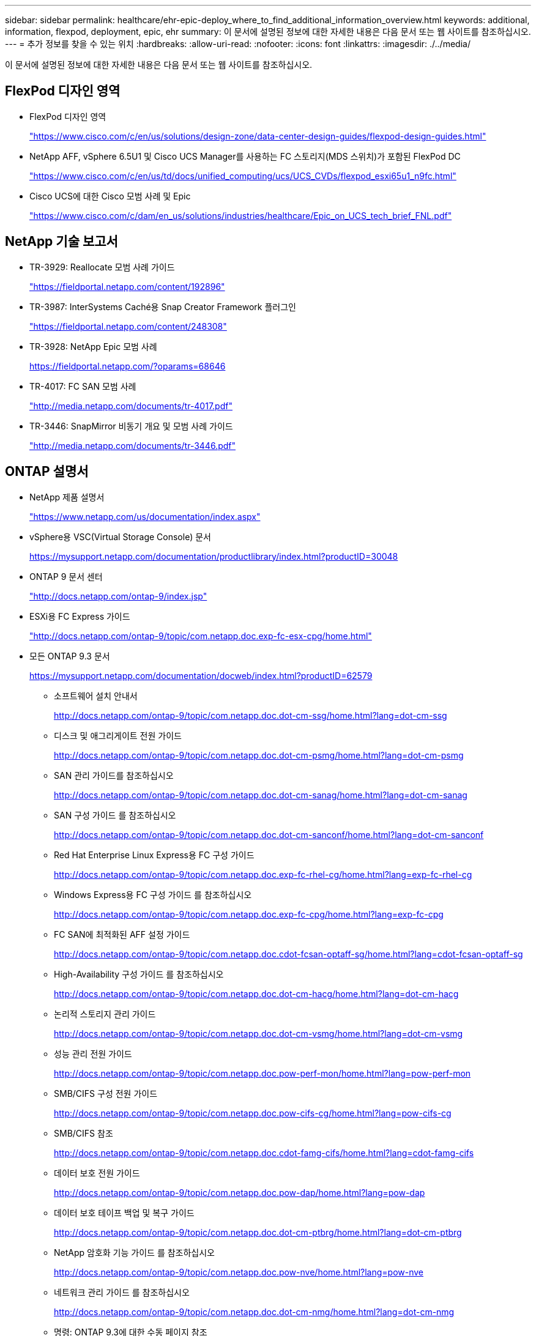 ---
sidebar: sidebar 
permalink: healthcare/ehr-epic-deploy_where_to_find_additional_information_overview.html 
keywords: additional, information, flexpod, deployment, epic, ehr 
summary: 이 문서에 설명된 정보에 대한 자세한 내용은 다음 문서 또는 웹 사이트를 참조하십시오. 
---
= 추가 정보를 찾을 수 있는 위치
:hardbreaks:
:allow-uri-read: 
:nofooter: 
:icons: font
:linkattrs: 
:imagesdir: ./../media/


이 문서에 설명된 정보에 대한 자세한 내용은 다음 문서 또는 웹 사이트를 참조하십시오.



== FlexPod 디자인 영역

* FlexPod 디자인 영역
+
https://www.cisco.com/c/en/us/solutions/design-zone/data-center-design-guides/flexpod-design-guides.html["https://www.cisco.com/c/en/us/solutions/design-zone/data-center-design-guides/flexpod-design-guides.html"^]

* NetApp AFF, vSphere 6.5U1 및 Cisco UCS Manager를 사용하는 FC 스토리지(MDS 스위치)가 포함된 FlexPod DC
+
https://www.cisco.com/c/en/us/td/docs/unified_computing/ucs/UCS_CVDs/flexpod_esxi65u1_n9fc.html["https://www.cisco.com/c/en/us/td/docs/unified_computing/ucs/UCS_CVDs/flexpod_esxi65u1_n9fc.html"^]

* Cisco UCS에 대한 Cisco 모범 사례 및 Epic
+
https://www.cisco.com/c/dam/en_us/solutions/industries/healthcare/Epic_on_UCS_tech_brief_FNL.pdf["https://www.cisco.com/c/dam/en_us/solutions/industries/healthcare/Epic_on_UCS_tech_brief_FNL.pdf"^]





== NetApp 기술 보고서

* TR-3929: Reallocate 모범 사례 가이드
+
https://fieldportal.netapp.com/content/192896["https://fieldportal.netapp.com/content/192896"^]

* TR-3987: InterSystems Caché용 Snap Creator Framework 플러그인
+
https://fieldportal.netapp.com/content/248308["https://fieldportal.netapp.com/content/248308"^]

* TR-3928: NetApp Epic 모범 사례
+
https://fieldportal.netapp.com/?oparams=68646["https://fieldportal.netapp.com/?oparams=68646"^]

* TR-4017: FC SAN 모범 사례
+
http://media.netapp.com/documents/tr-4017.pdf["http://media.netapp.com/documents/tr-4017.pdf"^]

* TR-3446: SnapMirror 비동기 개요 및 모범 사례 가이드
+
http://media.netapp.com/documents/tr-3446.pdf["http://media.netapp.com/documents/tr-3446.pdf"^]





== ONTAP 설명서

* NetApp 제품 설명서
+
https://www.netapp.com/us/documentation/index.aspx["https://www.netapp.com/us/documentation/index.aspx"^]

* vSphere용 VSC(Virtual Storage Console) 문서
+
https://mysupport.netapp.com/documentation/productlibrary/index.html?productID=30048["https://mysupport.netapp.com/documentation/productlibrary/index.html?productID=30048"^]

* ONTAP 9 문서 센터
+
http://docs.netapp.com/ontap-9/index.jsp["http://docs.netapp.com/ontap-9/index.jsp"^]

* ESXi용 FC Express 가이드
+
http://docs.netapp.com/ontap-9/topic/com.netapp.doc.exp-fc-esx-cpg/home.html["http://docs.netapp.com/ontap-9/topic/com.netapp.doc.exp-fc-esx-cpg/home.html"^]

* 모든 ONTAP 9.3 문서
+
https://mysupport.netapp.com/documentation/docweb/index.html?productID=62579["https://mysupport.netapp.com/documentation/docweb/index.html?productID=62579"^]

+
** 소프트웨어 설치 안내서
+
http://docs.netapp.com/ontap-9/topic/com.netapp.doc.dot-cm-ssg/home.html?lang=dot-cm-ssg["http://docs.netapp.com/ontap-9/topic/com.netapp.doc.dot-cm-ssg/home.html?lang=dot-cm-ssg"^]

** 디스크 및 애그리게이트 전원 가이드
+
http://docs.netapp.com/ontap-9/topic/com.netapp.doc.dot-cm-psmg/home.html?lang=dot-cm-psmg["http://docs.netapp.com/ontap-9/topic/com.netapp.doc.dot-cm-psmg/home.html?lang=dot-cm-psmg"^]

** SAN 관리 가이드를 참조하십시오
+
http://docs.netapp.com/ontap-9/topic/com.netapp.doc.dot-cm-sanag/home.html?lang=dot-cm-sanag["http://docs.netapp.com/ontap-9/topic/com.netapp.doc.dot-cm-sanag/home.html?lang=dot-cm-sanag"^]

** SAN 구성 가이드 를 참조하십시오
+
http://docs.netapp.com/ontap-9/topic/com.netapp.doc.dot-cm-sanconf/home.html?lang=dot-cm-sanconf["http://docs.netapp.com/ontap-9/topic/com.netapp.doc.dot-cm-sanconf/home.html?lang=dot-cm-sanconf"^]

** Red Hat Enterprise Linux Express용 FC 구성 가이드
+
http://docs.netapp.com/ontap-9/topic/com.netapp.doc.exp-fc-rhel-cg/home.html?lang=exp-fc-rhel-cg["http://docs.netapp.com/ontap-9/topic/com.netapp.doc.exp-fc-rhel-cg/home.html?lang=exp-fc-rhel-cg"^]

** Windows Express용 FC 구성 가이드 를 참조하십시오
+
http://docs.netapp.com/ontap-9/topic/com.netapp.doc.exp-fc-cpg/home.html?lang=exp-fc-cpg["http://docs.netapp.com/ontap-9/topic/com.netapp.doc.exp-fc-cpg/home.html?lang=exp-fc-cpg"^]

** FC SAN에 최적화된 AFF 설정 가이드
+
http://docs.netapp.com/ontap-9/topic/com.netapp.doc.cdot-fcsan-optaff-sg/home.html?lang=cdot-fcsan-optaff-sg["http://docs.netapp.com/ontap-9/topic/com.netapp.doc.cdot-fcsan-optaff-sg/home.html?lang=cdot-fcsan-optaff-sg"^]

** High-Availability 구성 가이드 를 참조하십시오
+
http://docs.netapp.com/ontap-9/topic/com.netapp.doc.dot-cm-hacg/home.html?lang=dot-cm-hacg["http://docs.netapp.com/ontap-9/topic/com.netapp.doc.dot-cm-hacg/home.html?lang=dot-cm-hacg"^]

** 논리적 스토리지 관리 가이드
+
http://docs.netapp.com/ontap-9/topic/com.netapp.doc.dot-cm-vsmg/home.html?lang=dot-cm-vsmg["http://docs.netapp.com/ontap-9/topic/com.netapp.doc.dot-cm-vsmg/home.html?lang=dot-cm-vsmg"^]

** 성능 관리 전원 가이드
+
http://docs.netapp.com/ontap-9/topic/com.netapp.doc.pow-perf-mon/home.html?lang=pow-perf-mon["http://docs.netapp.com/ontap-9/topic/com.netapp.doc.pow-perf-mon/home.html?lang=pow-perf-mon"^]

** SMB/CIFS 구성 전원 가이드
+
http://docs.netapp.com/ontap-9/topic/com.netapp.doc.pow-cifs-cg/home.html?lang=pow-cifs-cg["http://docs.netapp.com/ontap-9/topic/com.netapp.doc.pow-cifs-cg/home.html?lang=pow-cifs-cg"^]

** SMB/CIFS 참조
+
http://docs.netapp.com/ontap-9/topic/com.netapp.doc.cdot-famg-cifs/home.html?lang=cdot-famg-cifs["http://docs.netapp.com/ontap-9/topic/com.netapp.doc.cdot-famg-cifs/home.html?lang=cdot-famg-cifs"^]

** 데이터 보호 전원 가이드
+
http://docs.netapp.com/ontap-9/topic/com.netapp.doc.pow-dap/home.html?lang=pow-dap["http://docs.netapp.com/ontap-9/topic/com.netapp.doc.pow-dap/home.html?lang=pow-dap"^]

** 데이터 보호 테이프 백업 및 복구 가이드
+
http://docs.netapp.com/ontap-9/topic/com.netapp.doc.dot-cm-ptbrg/home.html?lang=dot-cm-ptbrg["http://docs.netapp.com/ontap-9/topic/com.netapp.doc.dot-cm-ptbrg/home.html?lang=dot-cm-ptbrg"^]

** NetApp 암호화 기능 가이드 를 참조하십시오
+
http://docs.netapp.com/ontap-9/topic/com.netapp.doc.pow-nve/home.html?lang=pow-nve["http://docs.netapp.com/ontap-9/topic/com.netapp.doc.pow-nve/home.html?lang=pow-nve"^]

** 네트워크 관리 가이드 를 참조하십시오
+
http://docs.netapp.com/ontap-9/topic/com.netapp.doc.dot-cm-nmg/home.html?lang=dot-cm-nmg["http://docs.netapp.com/ontap-9/topic/com.netapp.doc.dot-cm-nmg/home.html?lang=dot-cm-nmg"^]

** 명령: ONTAP 9.3에 대한 수동 페이지 참조
+
http://docs.netapp.com/ontap-9/topic/com.netapp.doc.dot-cm-cmpr-930/home.html?lang=dot-cm-cmpr-930["http://docs.netapp.com/ontap-9/topic/com.netapp.doc.dot-cm-cmpr-930/home.html?lang=dot-cm-cmpr-930"^]







== Cisco Nexus, MDS, Cisco UCS 및 Cisco UCS Manager 가이드

* Cisco UCS 서버 개요
+
https://www.cisco.com/c/en/us/products/servers-unified-computing/index.html["https://www.cisco.com/c/en/us/products/servers-unified-computing/index.html"^]

* Cisco UCS 블레이드 서버 개요
+
https://www.cisco.com/c/en/us/products/servers-unified-computing/ucs-b-series-blade-servers/index.html["https://www.cisco.com/c/en/us/products/servers-unified-computing/ucs-b-series-blade-servers/index.html"^]

* Cisco UCS B200 M5 데이터시트
+
https://www.cisco.com/c/en/us/products/servers-unified-computing/ucs-b-series-blade-servers/index.html["https://www.cisco.com/c/en/us/products/servers-unified-computing/ucs-b-series-blade-servers/index.html"^]

* Cisco UCS Manager 개요
+
https://www.cisco.com/c/en/us/products/servers-unified-computing/ucs-manager/index.html["https://www.cisco.com/c/en/us/products/servers-unified-computing/ucs-manager/index.html"^]

* Cisco UCS Manager 3.2(3a) 인프라 번들(Cisco.com 인증 필요)
+
https://software.cisco.com/download/home/283612660/type/283655658/release/3.2%25283a%2529["https://software.cisco.com/download/home/283612660/type/283655658/release/3.2%25283a%2529"^]

* Cisco Nexus 9300 플랫폼 스위치
+
https://www.cisco.com/c/en/us/products/collateral/switches/nexus-9000-series-switches/datasheet-c78-736967.html["https://www.cisco.com/c/en/us/products/collateral/switches/nexus-9000-series-switches/datasheet-c78-736967.html"^]

* Cisco MDS 9148S FC 스위치
+
https://www.cisco.com/c/en/us/products/storage-networking/mds-9148s-16g-multilayer-fabric-switch/index.html["https://www.cisco.com/c/en/us/products/storage-networking/mds-9148s-16g-multilayer-fabric-switch/index.html"^]



